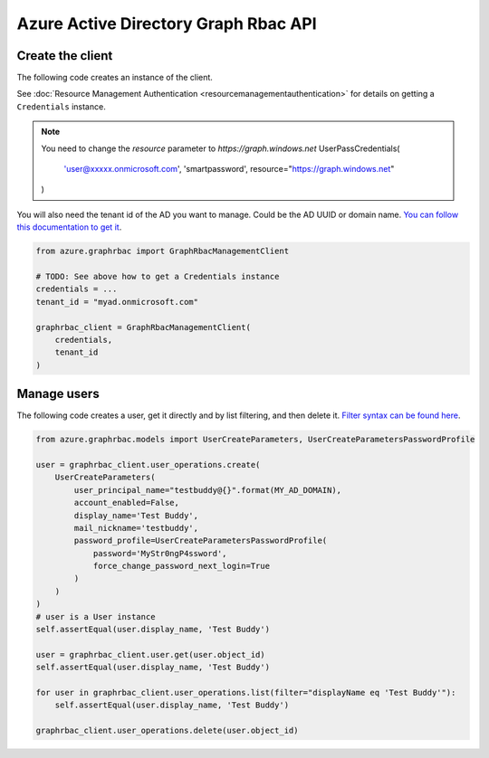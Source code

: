 Azure Active Directory Graph Rbac API
=====================================

Create the client
-----------------

The following code creates an instance of the client.

See :doc:`Resource Management Authentication <resourcemanagementauthentication>`
for details on getting a ``Credentials`` instance.

.. note:: You need to change the `resource` parameter to `https://graph.windows.net`
    UserPassCredentials(
        'user@xxxxx.onmicrosoft.com',
        'smartpassword',
        resource="https://graph.windows.net"
    )

You will also need the tenant id of the AD you want to manage. Could be the AD UUID or domain name.
`You can follow this documentation to get it <https://msdn.microsoft.com/fr-fr/library/azure/ad/graph/howto/azure-ad-graph-api-operations-overview#TenantIdentifier>`__.

.. code:: python

    from azure.graphrbac import GraphRbacManagementClient

    # TODO: See above how to get a Credentials instance
    credentials = ...
    tenant_id = "myad.onmicrosoft.com"

    graphrbac_client = GraphRbacManagementClient(
        credentials,
        tenant_id
    )

Manage users
------------

The following code creates a user, get it directly and by list filtering, and then delete it.
`Filter syntax can be found here <https://msdn.microsoft.com/fr-fr/library/azure/ad/graph/howto/azure-ad-graph-api-supported-queries-filters-and-paging-options#-filter>`__.

.. code:: python

    from azure.graphrbac.models import UserCreateParameters, UserCreateParametersPasswordProfile

    user = graphrbac_client.user_operations.create(
        UserCreateParameters(
            user_principal_name="testbuddy@{}".format(MY_AD_DOMAIN),
            account_enabled=False,
            display_name='Test Buddy',
            mail_nickname='testbuddy',
            password_profile=UserCreateParametersPasswordProfile(
                password='MyStr0ngP4ssword',
                force_change_password_next_login=True
            )
        )
    )
    # user is a User instance
    self.assertEqual(user.display_name, 'Test Buddy')

    user = graphrbac_client.user.get(user.object_id)
    self.assertEqual(user.display_name, 'Test Buddy')

    for user in graphrbac_client.user_operations.list(filter="displayName eq 'Test Buddy'"):
        self.assertEqual(user.display_name, 'Test Buddy')

    graphrbac_client.user_operations.delete(user.object_id)

